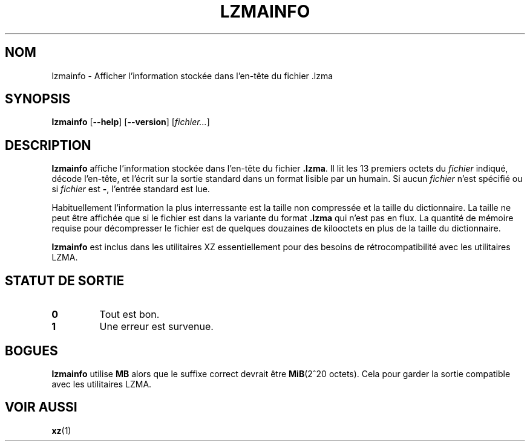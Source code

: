 .\" SPDX-License-Identifier: 0BSD
.\"
.\" Author: Lasse Collin
.\"
.\" french translation of XZ Utils man
.\" Copyright (C) 2021 Debian French l10n team <debian-l10n-french@lists.debian.org>
.\"  Translator
.\" bubu <bubub@no-log.org>, 2021.
.\"
.\"*******************************************************************
.\"
.\" This file was generated with po4a. Translate the source file.
.\"
.\"*******************************************************************
.TH LZMAINFO 1 30\-06\-2013 Tukaani "Utilitaires XZ"
.SH NOM
lzmainfo \- Afficher l'information stockée dans l'en\-tête du fichier .lzma
.SH SYNOPSIS
\fBlzmainfo\fP [\fB\-\-help\fP] [\fB\-\-version\fP] [\fIfichier...\fP]
.SH DESCRIPTION
\fBlzmainfo\fP affiche l'information stockée dans l'en\-tête du fichier
\&\fB.lzma\fP. Il lit les 13 premiers octets du \fIfichier\fP indiqué, décode
l'en\-tête, et l'écrit sur la sortie standard dans un format lisible par un
humain. Si aucun \fIfichier\fP n'est spécifié ou si \fIfichier\fP est \fB\-\fP,
l'entrée standard est lue.
.PP
Habituellement l'information la plus interressante est la taille non
compressée et la taille du dictionnaire. La taille ne peut être affichée que
si le fichier est dans la variante du format \fB.lzma\fP qui n'est pas en
flux. La quantité de mémoire requise pour décompresser le fichier est de
quelques douzaines de kilooctets en plus de la taille du dictionnaire.
.PP
\fBlzmainfo\fP est inclus dans les utilitaires XZ essentiellement pour des
besoins de rétrocompatibilité avec les utilitaires LZMA.
.SH "STATUT DE SORTIE"
.TP 
\fB0\fP
Tout est bon.
.TP 
\fB1\fP
Une erreur est survenue.
.SH BOGUES
\fBlzmainfo\fP utilise \fBMB\fP alors que le suffixe correct devrait être
\fBMiB\fP(2^20 octets). Cela pour garder la sortie compatible avec les
utilitaires LZMA.
.SH "VOIR AUSSI"
\fBxz\fP(1)
